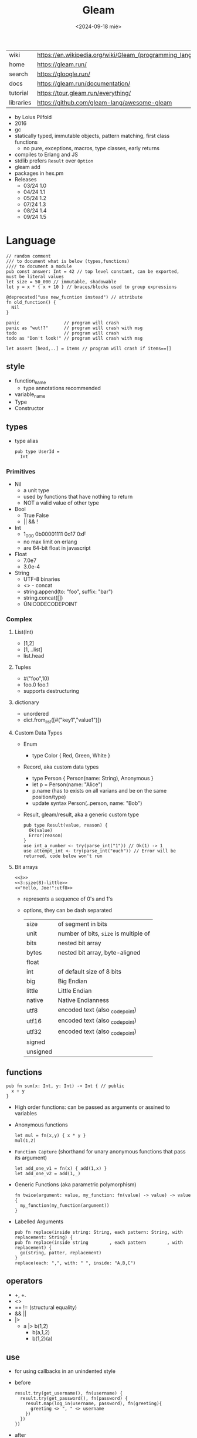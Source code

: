 #+TITLE: Gleam
#+DATE: <2024-09-18 mié>

|-----------+------------------------------------------------------------|
| wiki      | https://en.wikipedia.org/wiki/Gleam_(programming_language) |
| home      | https://gleam.run/                                         |
| search    | https://gloogle.run/                                       |
| docs      | https://gleam.run/documentation/                           |
| tutorial  | https://tour.gleam.run/everything/                         |
| libraries | https://github.com/gleam-lang/awesome-gleam                |
|-----------+------------------------------------------------------------|

- by Loius Pilfold
- 2016
- gc
- statically typed, immutable objects, pattern matching, first class functions
  - no pure, exceptions, macros, type classes, early returns
- compiles to Erlang and JS
- stdlib prefers ~Result~ over ~Option~
- gleam add
- packages in hex.pm
- Releases
  - 03/24 1.0
  - 04/24 1.1
  - 05/24 1.2
  - 07/24 1.3
  - 08/24 1.4
  - 09/24 1.5

* Language

#+begin_src gleam
  // random comment
  /// to document what is below (types,functions)
  //// to document a module
  pub const answer: Int = 42 // top level constant, can be exported, must be literal values
  let size = 50_000 // immutable, shadowable
  let y = x * { x + 10 } // braces/blocks used to group expressions

  @deprecated("use new_fucntion instead") // attribute
  fn old_function() {
    Nil
  }

  panic                 // program will crash
  panic as "wut!?"      // program will crash with msg
  todo                  // program will crash
  todo as "Don't look!" // program will crash with msg

  let assert [head,..] = items // program will crash if items==[]
#+end_src

** style

- function_name
  - type annotations recommended
- variable_name
- Type
- Constructor

** types

- type alias
  #+begin_src gleam
    pub type UserId =
      Int
  #+end_src

*** Primitives

- Nil
  - a unit type
  - used by functions that have nothing to return
  - NOT a valid value of other type
- Bool
  - True False
  - || && !
- Int
  - 1_000 0b00001111 0o17 0xF
  - no max limit on erlang
  - are 64-bit float in javascript
- Float
  - 7.0e7
  - 3.0e-4
- String
  - UTF-8 binaries
  - <> - concat
  - string.append(to: "foo", suffix: "bar")
  - string.concat([])
  - \u{UNICODECODEPOINT}

*** Complex

**** List(Int)
  - [1,2]
  - [1, ..list]
  - list.head

**** Tuples

  - #("foo",10)
  - foo.0 foo.1
  - supports destructuring

**** dictionary

- unordered
- dict.from_list([#("key1","value1")])

**** Custom Data Types
  - Enum
    - type Color { Red, Green, White }
  - Record, aka custom data types
    - type Person { Person(name: String), Anonymous }
    - let p = Person(name: "Alice")
    - p.name (has to exists on all varians and be on the same position/type)
    - update syntax
      Person(..person, name: "Bob")
  - Result, gleam/result, aka a generic custom type
    #+begin_src gleam
      pub type Result(value, reason) {
        Ok(value)
        Error(reason)
      }
      use int_a_number <- try(parse_int("1")) // Ok(1) -> 1
      use attempt_int <- try(parse_int("ouch")) // Error will be returned, code below won't run
    #+end_src

**** Bit arrays

#+begin_src gleam
  <<3>>
  <<3:size(8)-little>>
  <<"Hello, Joe!":utf8>>
#+end_src

- represents a sequence of 0's and 1's
- options, they can be dash separated
 |----------+---------------------------------------|
 | size     | of segment in bits                    |
 | unit     | number of bits, ~size~ is multiple of |
 | bits     | nested bit array                      |
 | bytes    | nested bit array, byte-aligned        |
 | float    |                                       |
 | int      | of default size of 8 bits             |
 | big      | Big Endian                            |
 | little   | Little Endian                         |
 | native   | Native Endianness                     |
 | utf8     | encoded text (also _codepoint)        |
 | utf16    | encoded text (also _codepoint)        |
 | utf32    | encoded text (also _codepoint)        |
 | signed   |                                       |
 | unsigned |                                       |
 |----------+---------------------------------------|

** functions

#+begin_src gleam
 pub fn sum(x: Int, y: Int) -> Int { // public
   x + y
 }
#+end_src

- High order functions: can be passed as arguments or assined to variables

- Anonymous functions
  #+begin_src
   let mul = fn(x,y) { x * y }
   mul(1,2)
  #+end_src

- =Function Capture= (shorthand for unary anonymous functions that pass its argument)
  #+begin_src gleam
    let add_one_v1 = fn(x) { add(1,x) }
    let add_one_v2 = add(1,_)
  #+end_src

- Generic Functions (aka parametric polymorphism)
  #+begin_src gleam
    fn twice(argument: value, my_function: fn(value) -> value) -> value {
      my_function(my_function(argument))
    }
  #+end_src

- Labelled Arguments
  #+begin_src
   pub fn replace(inside string: String, each pattern: String, with replacement: String) {
   pub fn replace(inside string        , each pattern        , with replacement) {
     go(string, patter, replacement)
   }
   replace(each: ",", with: " ", inside: "A,B,C")
  #+end_src

** operators

- +, +.
- <>
- == != (structural equality)
- && ||
- |>
  - a |> b(1,2)
    - b(a,1,2)
    - b(1,2)(a)

** use

- for using callbacks in an unindented style

- before
  #+begin_src gleam
    result.try(get_username(), fn(username) {
      result.try(get_password(), fn(password) {
        result.map(log_in(username, password), fn(greeting){
          greeting <> ", " <> username
        })
      })
    })
  #+end_src

- after
  #+begin_src gleam
    use username <- result.try(get_username())
    use password <- result.try(get_password())
    use greeting <- result.map(log_in(username, password))
    greeting <> ", " <> username
  #+end_src

** externals

erlang + elixir

#+begin_src gleam

@external(erlang, "rand", "uniform")
pub fn random_float() -> Float

@external(erlang, "Elixir.IO", "inspect")
pub fn inspect(a) -> a
#+end_src

erlang + javascript

#+begin_src gleam
pub type Datetime

@external(erlang, "calendar", "local_time")
@external(javascript, "./my_package_ffi.mjs", "now") // export function now() { return new Date(); }
pub fn now() -> Datetime

now()
#+end_src

gleam + erlang

#+begin_src gleam
@external(erlang, "lists", "reverse")
pub fn reverse_list(items: List(e)) -> List(e) {
  tail_recursive_reverse(items, []) // gleam implementation
}
#+end_src

** control flow

- no loops, only recursion, has TCO
- case
  - there is no if/else
  - has exhaustiveness checks
  #+begin_src gleam
    type User {
      LoggedIn(name: String, age: Int)
      Guest
    }
    let user = Guest
    case user,10 { // multiple subjects
      // [1,..] -> "list starts with 1"
      LoggedIn(name,..),_        -> name                                        // spread to discard others
      "Tom" <> lastname,_ as usr -> "Hello " <> lastname <> " Tom..aka " <> usr // as
      Guest,10 | Guest,11        -> "Guest user 10-ish"                         // alternative pattern
      Guest,i if i > 20          -> "Guest user " <> int.to_string(i)           // guard, CANNOT call functions
      Guest,_                    -> "Guest user"
    }
  #+end_src

** modules (import/export)
|--------------------+--------------------------------------------------+-------------------------------|
|                <r> |                                                  |                               |
|--------------------+--------------------------------------------------+-------------------------------|
| public opaque type | pub opaque type PosI { PosI(inn: Int) }          | constructors are NOT exported |
|         private fn | fn identity()                                    |                               |
|          public fn | pub fn identity()                                |                               |
|          qualified | import gleam/io                                  | io.println()                  |
|       as qualified | import gleam/string as ss                        | ss.reverse("abc")             |
|        unqualified | import gleam/io.{println}                        | println()                     |
|   type unqualified | import gleam/string_builder.{type StringBuilder} | let t: StringBuilder =        |
|--------------------+--------------------------------------------------+-------------------------------|
** gleam official libraries

** stdlib
|----------------+-----------------------------|
| gleam/         |                             |
|----------------+-----------------------------|
| [[https://hexdocs.pm/gleam_stdlib/gleam/bit_array.html][bit_array]]      |                             |
| [[https://hexdocs.pm/gleam_stdlib/gleam/bool.html][bool]]           | to_string to_int            |
| [[https://hexdocs.pm/gleam_stdlib/gleam/bytes_builder.html][bytes_builder]]  |                             |
| [[https://hexdocs.pm/gleam_stdlib/gleam/dict.html][dict]]           | new from_list insert delete |
| [[https://hexdocs.pm/gleam_stdlib/gleam/dynamic.html][dynamic]]        |                             |
| [[https://hexdocs.pm/gleam_stdlib/gleam/float.html][float]]          | max ceiling                 |
| [[https://hexdocs.pm/gleam_stdlib/gleam/function.html][function]]       |                             |
| [[https://hexdocs.pm/gleam_stdlib/gleam/int.html][int]]            | max clamp random to_string  |
| [[https://hexdocs.pm/gleam_stdlib/gleam/io.html][io]]             | println debug               |
| [[https://hexdocs.pm/gleam_stdlib/gleam/iterator.html][iterator]]       |                             |
| [[https://hexdocs.pm/gleam_stdlib/gleam/list.html][list]]           | map filter fold find        |
| [[https://hexdocs.pm/gleam_stdlib/gleam/option.html][option]]         | Option None Some            |
| [[https://hexdocs.pm/gleam_stdlib/gleam/order.html][order]]          |                             |
| [[https://hexdocs.pm/gleam_stdlib/gleam/pair.html][pair]]           |                             |
| [[https://hexdocs.pm/gleam_stdlib/gleam/queue.html][queue]]          |                             |
| [[https://hexdocs.pm/gleam_stdlib/gleam/regex.html][regex]]          |                             |
| [[https://hexdocs.pm/gleam_stdlib/gleam/result.html][result]]         | map try unwrap              |
| [[https://hexdocs.pm/gleam_stdlib/gleam/set.html][set]]            |                             |
| [[https://hexdocs.pm/gleam_stdlib/gleam/string.html][string]]         | inspect, reverse, append    |
| [[https://hexdocs.pm/gleam_stdlib/gleam/string_builder.html][string_builder]] |                             |
| [[https://hexdocs.pm/gleam_stdlib/gleam/uri.html][uri]]            |                             |
|----------------+-----------------------------|

- result
  - map: takes fn -> value    (aka Functor?)
  - try: takes fn -> Result() (aka Monad?)
  - unwrap: extracts the Ok(success) value, or given default

